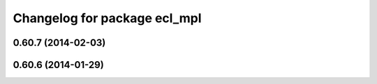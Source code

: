 ^^^^^^^^^^^^^^^^^^^^^^^^^^^^^
Changelog for package ecl_mpl
^^^^^^^^^^^^^^^^^^^^^^^^^^^^^

0.60.7 (2014-02-03)
-------------------

0.60.6 (2014-01-29)
-------------------
